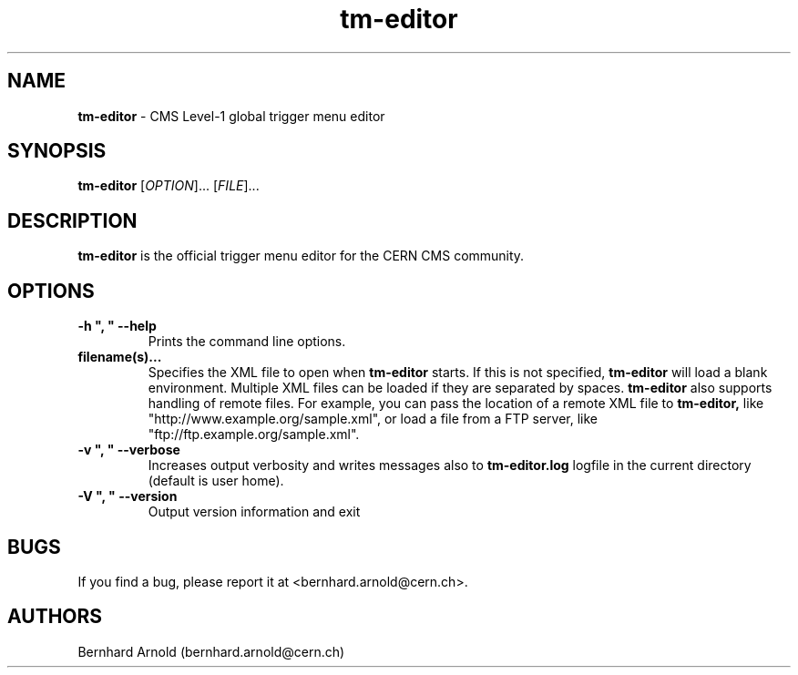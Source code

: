 .TH tm\-editor 1 "05 Aug 2015"
.SH NAME
\fBtm\-editor\fP \- CMS Level-1 global trigger menu editor

.SH SYNOPSIS
.B tm\-editor
[\fIOPTION\fR]... [\fIFILE\fR]...
.SH DESCRIPTION
.B tm\-editor
is the official trigger menu editor for the CERN CMS community.

.LP
.SH OPTIONS

.TP
\fB\-h ", " \-\-help\fR
Prints the command line options.
.TP
\fBfilename(s)...\fR
Specifies the XML file to open when
.B tm\-editor
starts. If this is not specified,
.B tm\-editor
will load a blank environment. Multiple XML files can be loaded if they are
separated by spaces.
.B tm\-editor
also supports handling of remote files.  For example, you can pass the location
of a remote XML file to
.B tm\-editor,
like "http://www.example.org/sample.xml", or load a file from a FTP server,
like "ftp://ftp.example.org/sample.xml".
.TP
\fB\-v ", " \-\-verbose\fR
Increases output verbosity and writes messages also to
.B tm\-editor.log
logfile in the current directory (default is user home).
.TP
\fB\-V ", " \-\-version\fR
Output version information and exit

.SH BUGS
If you find a bug, please report it at <bernhard.arnold@cern.ch>.
.SH AUTHORS
Bernhard Arnold (bernhard.arnold@cern.ch)

